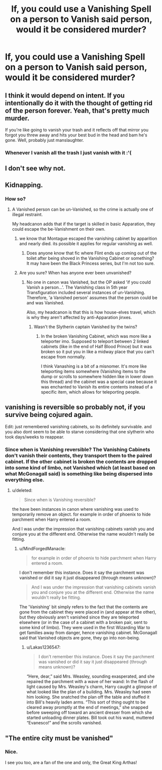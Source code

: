 #+TITLE: If, you could use a Vanishing Spell on a person to Vanish said person, would it be considered murder?

* If, you could use a Vanishing Spell on a person to Vanish said person, would it be considered murder?
:PROPERTIES:
:Author: Lakas1236547
:Score: 7
:DateUnix: 1522092239.0
:DateShort: 2018-Mar-26
:FlairText: Discussion
:END:

** I think it would depend on intent. If you intentionally do it with the thought of getting rid of the person forever. Yeah, that's pretty much murder.

If you're like going to vanish your trash and it reflects off that mirror you forgot you threw away and hits your best bud in the head and bam he's gone. Well, probably just manslaughter.
:PROPERTIES:
:Author: TE7
:Score: 19
:DateUnix: 1522092703.0
:DateShort: 2018-Mar-27
:END:

*** Whenever I vanish all the trash I just vanish with it :'(
:PROPERTIES:
:Author: textposts_only
:Score: 2
:DateUnix: 1522280178.0
:DateShort: 2018-Mar-29
:END:


** I don't see why not.
:PROPERTIES:
:Author: MindForgedManacle
:Score: 6
:DateUnix: 1522092687.0
:DateShort: 2018-Mar-27
:END:


** Kidnapping.
:PROPERTIES:
:Author: wordhammer
:Score: 6
:DateUnix: 1522093574.0
:DateShort: 2018-Mar-27
:END:

*** How so?
:PROPERTIES:
:Author: Achille-Talon
:Score: 1
:DateUnix: 1522098313.0
:DateShort: 2018-Mar-27
:END:

**** A Vanished person can be un-Vanished, so the crime is actually one of illegal restraint.

My headcanon adds that if the target is skilled in basic Apparation, they could escape the be-Vanishment on their own.
:PROPERTIES:
:Author: wordhammer
:Score: 5
:DateUnix: 1522101787.0
:DateShort: 2018-Mar-27
:END:

***** we know that Montague escaped the vanishing cabinet by apparition and nearly died. its possible it applies for regular vanishing as well.
:PROPERTIES:
:Score: 2
:DateUnix: 1522102516.0
:DateShort: 2018-Mar-27
:END:

****** Does anyone know that fic where Flint ends up coming out of the toilet after being shoved in the Vanishing Cabinet or something? It may have been the Black Princess series, but I'm not too sure.
:PROPERTIES:
:Author: SnowingSilently
:Score: 1
:DateUnix: 1522108345.0
:DateShort: 2018-Mar-27
:END:


***** Are you sure? When has anyone ever been unvanished?
:PROPERTIES:
:Author: Achille-Talon
:Score: 1
:DateUnix: 1522170103.0
:DateShort: 2018-Mar-27
:END:

****** No one in canon was Vanished, but the OP asked 'if you could Vanish a person...'. The Vanishing class in 5th year Transfiguration included several instances of un-Vanishing. Therefore, 'a Vanished person' assumes that the person could be and was Vanished.

Also, my headcanon is that this is how house-elves travel, which is why they aren't affected by anti-Apparation jinxes.
:PROPERTIES:
:Author: wordhammer
:Score: 1
:DateUnix: 1522170809.0
:DateShort: 2018-Mar-27
:END:

******* Wasn't the Slytherin captain Vanished by the twins?
:PROPERTIES:
:Author: Tellsyouajoke
:Score: 1
:DateUnix: 1522212139.0
:DateShort: 2018-Mar-28
:END:

******** In the broken Vanishing Cabinet, which was more like a teleporter imo. Supposed to teleport between 2 linked cabinets (like in the end of Half Blood Prince) but it was broken so it put you in like a midway place that you can't escape from normally.

I think Vanashing is a bit of a misnomer. It's more like teleporting items somewhere (Vanishing items to the dump or scrolls to somewhere hidden like in lower down this thread) and the cabinet was a special case because it was enchanted to Vanish its entire contents instead of a specific item, which allows for teleporting people.
:PROPERTIES:
:Author: aaronhowser1
:Score: 1
:DateUnix: 1522259103.0
:DateShort: 2018-Mar-28
:END:


** vanishing is reversible so probably not, if you survive being cojured again.

Edit: just remembered vanishing cabinets, so its definitely survivable. and you also dont seem to be able to starve considering that one slytherin who took days/weeks to reappear.
:PROPERTIES:
:Score: 5
:DateUnix: 1522094772.0
:DateShort: 2018-Mar-27
:END:

*** Since when is Vanishing reversible? The Vanishing Cabinets don't vanish their contents, they transport them to the paired cabinet. If the other cabinet is broken the contents are dropped into some kind of limbo, not Vanished which (at least based on what McGonagall said) is something like being dispersed into everything else.
:PROPERTIES:
:Author: MindForgedManacle
:Score: 6
:DateUnix: 1522100880.0
:DateShort: 2018-Mar-27
:END:

**** u/deleted:
#+begin_quote
  Since when is Vanishing reversible?
#+end_quote

the have been instances in canon where vanishing was used to temporarily remove an object. for example in order of phoenix to hide parchment when Harry entered a room.

And I was under the impression that vanishing cabinets vanish you and conjure you at the different end. Otherwise the name wouldn't really be fitting.
:PROPERTIES:
:Score: 1
:DateUnix: 1522102320.0
:DateShort: 2018-Mar-27
:END:

***** u/MindForgedManacle:
#+begin_quote
  for example in order of phoenix to hide parchment when Harry entered a room.
#+end_quote

I don't remember this instance. Does it say the parchment was vanished or did it say it just disappeared (through means unknown)?

#+begin_quote
  And I was under the impression that vanishing cabinets vanish you and conjure you at the different end. Otherwise the name wouldn't really be fitting.
#+end_quote

The 'Vanishing' bit simply refers to the fact that the contents are gone from the cabinet they were placed in (and appear at the other), but they obviously aren't vanished since they are teleported elsewhere (or in the case of a cabinet with a broken pair, sent to some kind of limbo). They were used in the first Wizarding War to get families away from danger, hence vanishing cabinet. McGonagall said that Vanished objects are gone, they go into non-being.
:PROPERTIES:
:Author: MindForgedManacle
:Score: 5
:DateUnix: 1522103391.0
:DateShort: 2018-Mar-27
:END:

****** u/Lakas1236547:
#+begin_quote
  I don't remember this instance. Does it say the parchment was vanished or did it say it just disappeared (through means unknown)?
#+end_quote

“Here, dear,” said Mrs. Weasley, sounding exasperated, and she repaired the parchment with a wave of her wand: In the flash of light caused by Mrs. Weasley's charm, Harry caught a glimpse of what looked like the plan of a building. Mrs. Weasley had seen him looking. She snatched the plan off the table and stuffed it into Bill's heavily laden arms. “This sort of thing ought to be cleared away promptly at the end of meetings,” she snapped before sweeping off toward an ancient dresser from which she started unloading dinner plates. Bill took out his wand, muttered “Evanesco!” and the scrolls vanished.
:PROPERTIES:
:Author: Lakas1236547
:Score: 3
:DateUnix: 1522140875.0
:DateShort: 2018-Mar-27
:END:


** "The entire city must be vanished"
:PROPERTIES:
:Author: Mestrehunter
:Score: 1
:DateUnix: 1522101537.0
:DateShort: 2018-Mar-27
:END:

*** Nice.

I see you too, are a fan of the one and only, the Great King Arthas!
:PROPERTIES:
:Author: Lakas1236547
:Score: 1
:DateUnix: 1522140608.0
:DateShort: 2018-Mar-27
:END:
